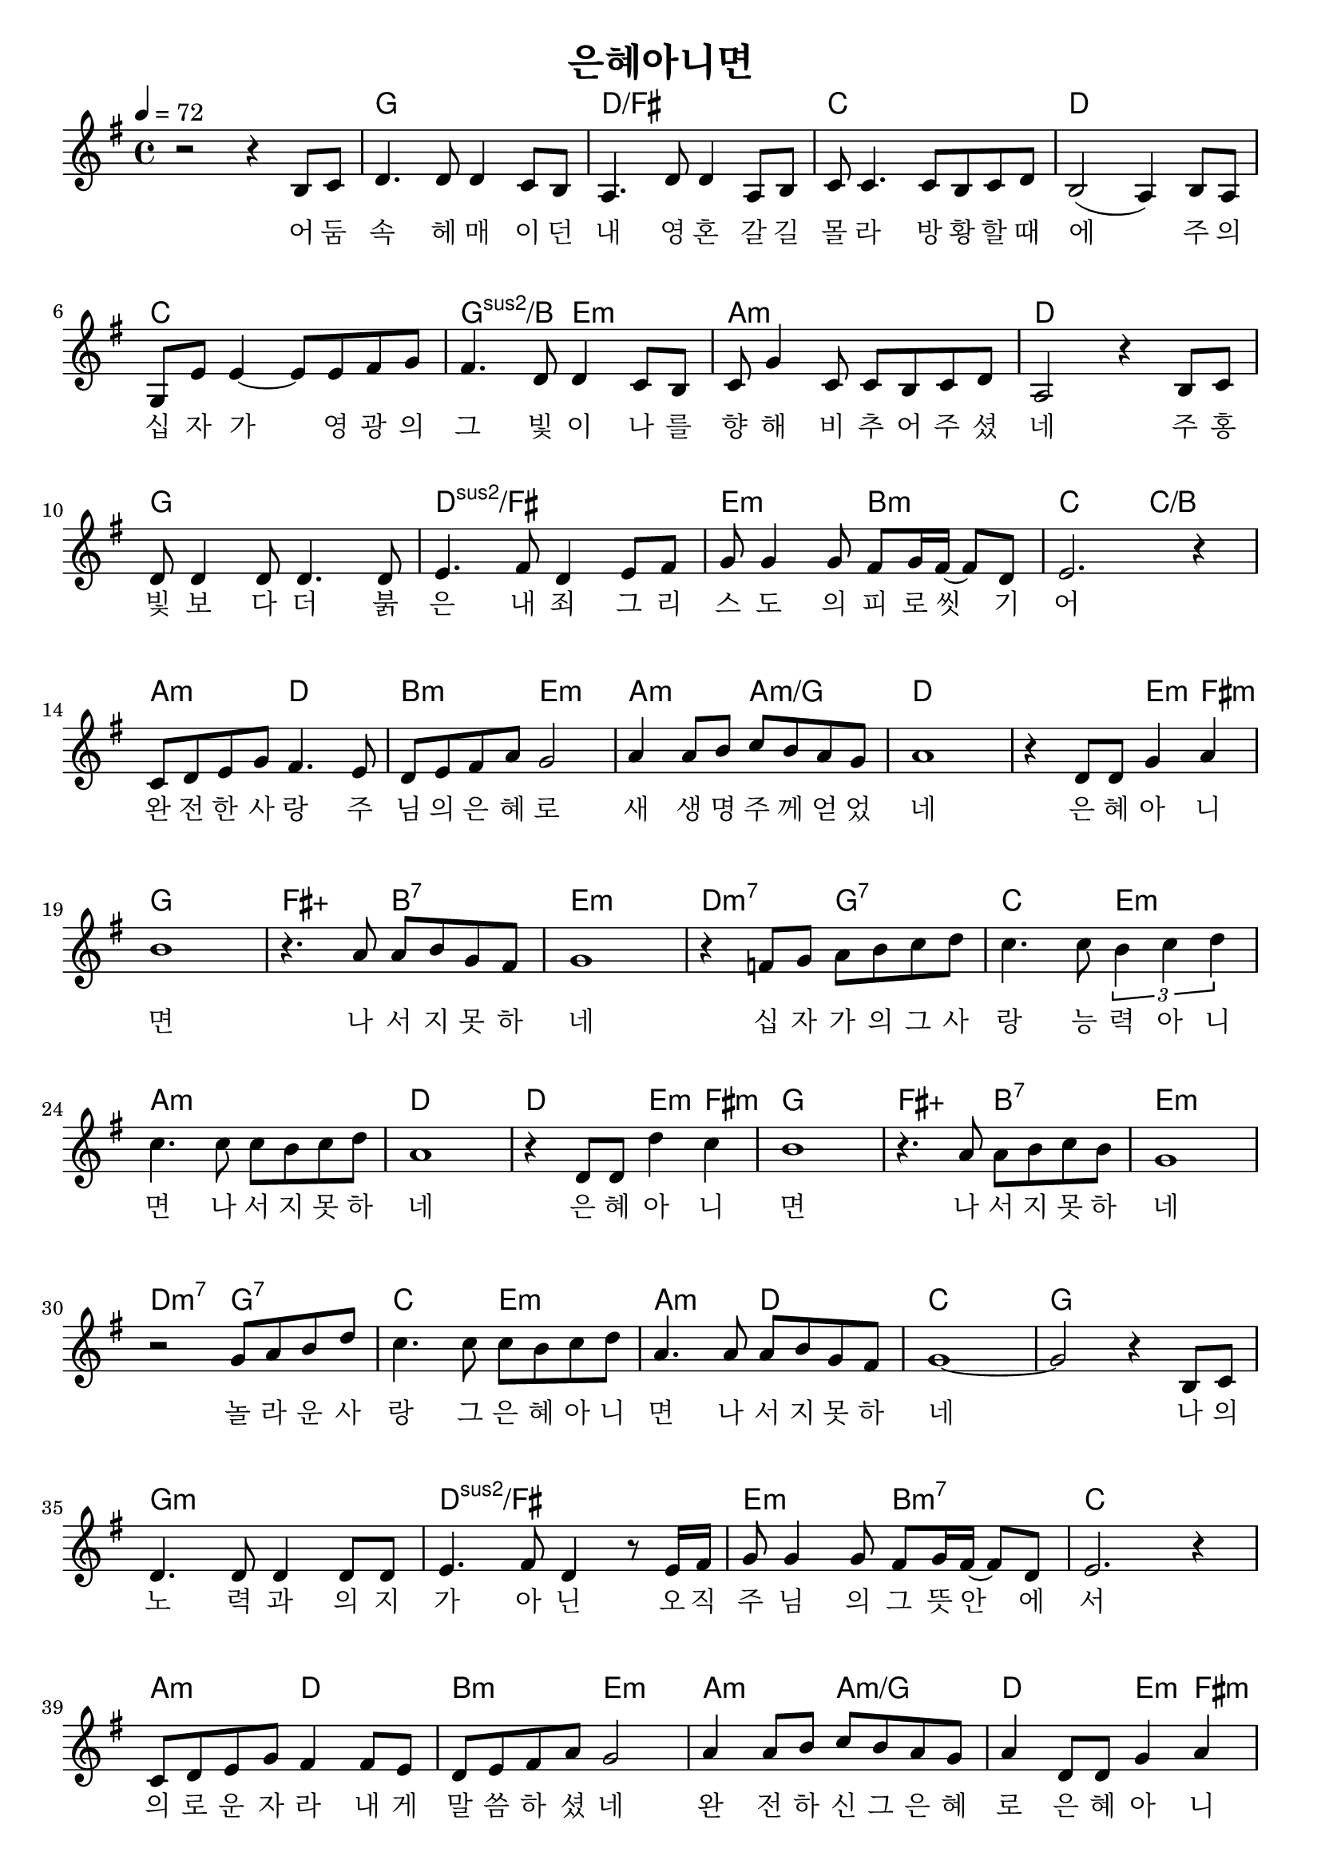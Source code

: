 \version "2.18.2"
\language "english"

\header {
  title = "은혜아니면"
}

global = {
  \time 4/4
  \key g \major
  \tempo 4=72
}

chordNames = \chordmode {
  \global
   
   s1 g d/fs c d 
   
   c g2:2/b e:m a1:m d 
   g d:2/fs e2:m b:m c2 c/b
   
   a:m d b:m e:m a:m a:m/g d1. e4:m fs:m
   
   g1 fs2:aug b:7 e1:m d2:m7 g:7 c e:m
   
   a1:m d d2 e4:m fs:m g1 fs2:aug b:7 e1:m
   
   d2:m7 g:7 c e:m a:m d c1 g 
   
   g:m d:2/fs e2:m b:m7 c1
   a2:m d b:m e:m a:m a:m/g d e4:m fs:m
   
   g1 fs2:aug b:7 e1:m d2:m7 g:7 c e:m a1:m d:4  d2 e4:m fs:m g1 fs2:aug b:7 e1:m
   
   d2:m9  g:7 c e:m a:m d 
   
   e1:m    e:m/ds g/d 
   
   a/cs  c b:m 
   
   a2:m g d1 e:7 a
   
   gs2:m cs:7 fs1:m  e2:m7 a:7 d1 e:m
   
   e1 e2 e4/fs  e/gs a1 gs2:m cs:7 fs:m fs:m/f e2:m7  a:7 
   
   e1:m e e a g fs:m f2 f4/e d a1
}

melody = \relative c' {
  \global
   r2 r4 b8 c d4. d8 d4 c8 b a4. d8 d4 a8 b c c4. c8 b c d b2 (a4 )b8 a 
   \break
   g8 e' e4 ~e8 e fs g fs4. d8 d4 c8 b c g'4 c,8 c b c d a2 r4 b8 c 
   \break
   d8 d4 d8 d4. d8 e4. fs8 d4 e8 fs g g4 g8 fs g16 fs ~fs8 d e2. r4
   \break
   c8 d e g fs4. e8 d e fs a g2 a4 a8 b c b a g a1    
   r4 d,8 d g4 a 
   
   b1 r4. a8 a b g fs g1 r4 f8 g a b c d c4. c8 \tuplet 3/2 { b4 c d }  \break
   
   c4. c8 c b c d a1 r4 d,8 d d'4 c b1 r4. a8 a b c b g1 \break
   
  r2 g8 a b d c4. c8 c b c d a4. a8 a b g fs g1 ~g2 r4 b,8 c \break 
  
  d4. d8 d4 d8 d e4. fs8 d4 r8 e16 fs g8 g4 g8 fs g16 fs ~ fs8 d e2. r4 \break
  
  c8 d e g fs4 fs8 e d e fs a g2 a4 a8 b c b a g a4 d,8 d g4 a \break
  \pageBreak
  b1 r4. a8 a b g fs g1 r4 f8 g a b c d c4. c8 \tuplet 3/2 { b4 c d }  \break
  
  c4. c8 c b c d a1 r4 d,8 d d'4 c b1 r4. a8 a b c b g1 \break
  
  r2 g8 a b d c4. c8 c b c d a4. a8 a b g fs \break
  
  g4 r8 e16 fs g8 e16 fs g8 e16 fs g2 r4 r8 e16 fs g8 g4 e8 g e g b \break
  
  a8 g16 e ~e2 r8 e16 fs g8 g fs g ~g4 r8 g16 a b8 b a b ~b4 r8 a16 b \break
  
  c8 c4 b8 c4 c8 d  \bar "||"  \key a \major  d1 ( e8 ) r e e e4 d cs1 \break 
  
  r4. b8 a cs a gs a1 r4 gs8 a b cs d e d4. d8 d cs d e d4. d8 \tuplet 3/2 { cs4 d e }  \break 
  
  b1 r4 e8 e e4 d cs1 r4. b8 b cs d c a1 r2 a8 b cs e  \break
  
  d4. d8 \tuplet 3/2 { cs4 d e } b1 r4 a a a a1  \break
  
  r4 a a a e'4 ( d2. ) r4 a a a4 << a1 e' >>
  
  
}

words = \lyricmode {
 어 둠 속 헤 매 이 던 내 영 혼 갈 길 몰 라 방 황 할 때 에 주 의 
 십 자 가 영 광 의 그 빛 이 나 를 향 해 비 추 어 주 셨 네 주 홍 
 빛 보 다 더 붉 은 내 죄 그 리 스 도 의 피 로 씻 기 어 
 완 전 한 사 랑 주 님 의 은 혜 로 새 생 명 주 께 얻 었 네 은 혜 아 니 
 면 나 서 지 못 하 네 십 자 가 의 그 사 랑 능 력 아 니 
 면 나 서 지 못 하 네 은 혜 아 니 면 나 서 지 못 하 네 
 놀 라 운 사 랑 그 은 혜 아 니 면 나 서 지 못 하 네 나 의 노
 력 과 의 지 가 아 닌 오 직 주 님 의 그 뜻 안 에 서 
 의 로 운 자 라 내 게 말 씀 하 셨 네 완 전 하 신 그 은 혜 로 은 혜 아 니
 면 나 서 지 못 하 네 십 자 가 의 그 사 랑 능 력 아 니
 면 나 서 지 못 하 네 
 
 은 혜 아 니
 면 나 서 지 못 하 네 
 
 완 전 한 사 랑 그 은 혜 아 니 면 나 서 지 못 하 네 
 
 
 2 이 제 나 사 는 것 아 니 요 오 직 예 수 내 안 에 살 아 계 시 니 나 의 능 력 아 닌 주 의 능 력 으 로 이 제 주 와 함 께 살 리 라 
 오 직 은 혜 로 나 살 아 가 리 라 십 자 가 의 그 사 랑 주 의 능 력 으 로 나 는 서 리 라 
 
 주 의 은 혜 로 나 살 아 가 리 라 십 자 가 사 랑 그 능 력 으 로 나 살 리 라 주 은 혜 로 나 살 리 라 
 


  
}

\score {
  <<
    \new ChordNames { 
      \set Staff.midiInstrument = #"string ensemble 1"
       \p   \chordNames
    }
   % \new FretBoards \chordNames
    \new Staff { \melody }
    \addlyrics { \words }
  >>
  \layout { indent = #0
   \context {
    \Staff
    \override LyricText.font-size = #+4
  
   }
  }
  \midi { }
}
